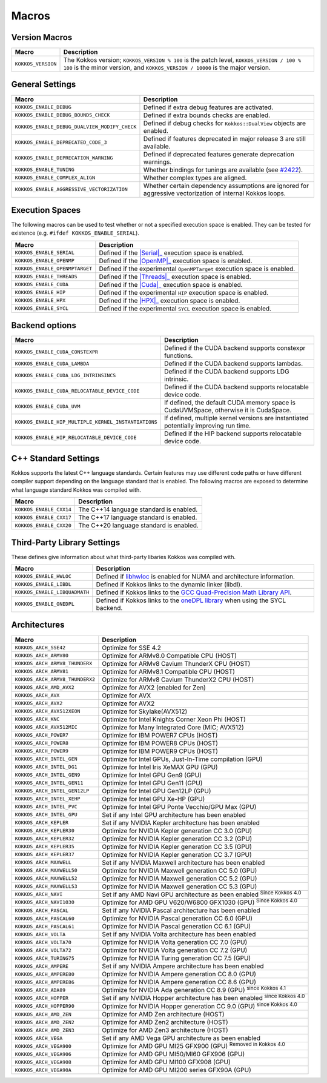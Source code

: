 Macros
======

Version Macros
--------------

+--------------------+------------------------------------------------------------------------------------------------------------------------------------------------------------------------------+
| Macro              | Description                                                                                                                                                                  |
+====================+==============================================================================================================================================================================+
| ``KOKKOS_VERSION`` | The Kokkos version; ``KOKKOS_VERSION % 100`` is the patch level, ``KOKKOS_VERSION / 100 % 100`` is the minor version, and ``KOKKOS_VERSION / 10000`` is the major version.   |
+--------------------+------------------------------------------------------------------------------------------------------------------------------------------------------------------------------+

General Settings
----------------

+-------------------------------------------------+-------------------------------------------------------------------------------------------------------------+
| Macro                                           | Description                                                                                                 |
+=================================================+=============================================================================================================+
| ``KOKKOS_ENABLE_DEBUG``                         | Defined if extra debug features are activated.                                                              |
+-------------------------------------------------+-------------------------------------------------------------------------------------------------------------+
| ``KOKKOS_ENABLE_DEBUG_BOUNDS_CHECK``            | Defined if extra bounds checks are enabled.                                                                 |
+-------------------------------------------------+-------------------------------------------------------------------------------------------------------------+
| ``KOKKOS_ENABLE_DEBUG_DUALVIEW_MODIFY_CHECK``   | Defined if debug checks for ``Kokkos::DualView`` objects are enabled.                                       |
+-------------------------------------------------+-------------------------------------------------------------------------------------------------------------+
| ``KOKKOS_ENABLE_DEPRECATED_CODE_3``             | Defined if features deprecated in major release 3 are still available.                                      |
+-------------------------------------------------+-------------------------------------------------------------------------------------------------------------+
| ``KOKKOS_ENABLE_DEPRECATION_WARNING``           | Defined if deprecated features generate deprecation warnings.                                               |
+-------------------------------------------------+-------------------------------------------------------------------------------------------------------------+
| ``KOKKOS_ENABLE_TUNING``                        | Whether bindings for tunings are available (see `#2422 <https://github.com/kokkos/kokkos/pull/2422>`_).     |
+-------------------------------------------------+-------------------------------------------------------------------------------------------------------------+
| ``KOKKOS_ENABLE_COMPLEX_ALIGN``                 | Whether complex types are aligned.                                                                          |
+-------------------------------------------------+-------------------------------------------------------------------------------------------------------------+
| ``KOKKOS_ENABLE_AGGRESSIVE_VECTORIZATION``      | Whether certain dependency assumptions are ignored for aggressive vectorization of internal Kokkos loops.   |
+-------------------------------------------------+-------------------------------------------------------------------------------------------------------------+

Execution Spaces
----------------

The following macros can be used to test whether or not a specified execution space
is enabled. They can be tested for existence (e.g. ``#ifdef KOKKOS_ENABLE_SERIAL``).

.. _Serial: execution_spaces.html

.. |Serial| replace:: :cppkokkos:func:`Serial`

.. _OpenMP: execution_spaces.html

.. |OpenMP| replace:: :cppkokkos:func:`OpenMP`

.. _Threads: execution_spaces.html

.. |Threads| replace:: :cppkokkos:func:`Threads`

.. _Cuda: execution_spaces.html

.. |Cuda| replace:: :cppkokkos:func:`Cuda`

.. _HPX: execution_spaces.html

.. |HPX| replace:: :cppkokkos:func:`HPX`

+--------------------------------+--------------------------------------------------------------------------+
| Macro                          | Description                                                              |
+================================+==========================================================================+
| ``KOKKOS_ENABLE_SERIAL``       | Defined if the |Serial|_ execution space is enabled.                     |
+--------------------------------+--------------------------------------------------------------------------+
| ``KOKKOS_ENABLE_OPENMP``       | Defined if the |OpenMP|_ execution space is enabled.                     |
+--------------------------------+--------------------------------------------------------------------------+
| ``KOKKOS_ENABLE_OPENMPTARGET`` | Defined if the experimental ``OpenMPTarget`` execution space is enabled. |
+--------------------------------+--------------------------------------------------------------------------+
| ``KOKKOS_ENABLE_THREADS``      | Defined if the |Threads|_ execution space is enabled.                    |
+--------------------------------+--------------------------------------------------------------------------+
| ``KOKKOS_ENABLE_CUDA``         | Defined if the |Cuda|_ execution space is enabled.                       |
+--------------------------------+--------------------------------------------------------------------------+
| ``KOKKOS_ENABLE_HIP``          | Defined if the experimental ``HIP`` execution space is enabled.          |
+--------------------------------+--------------------------------------------------------------------------+
| ``KOKKOS_ENABLE_HPX``          | Defined if the |HPX|_ execution space is enabled.                        |
+--------------------------------+--------------------------------------------------------------------------+
| ``KOKKOS_ENABLE_SYCL``         | Defined if the experimental ``SYCL`` execution space is enabled.         |
+--------------------------------+--------------------------------------------------------------------------+

Backend options
---------------

+-------------------------------------------------------+---------------------------------------------------------------------------------------+
| Macro                                                 | Description                                                                           |
+=======================================================+=======================================================================================+
| ``KOKKOS_ENABLE_CUDA_CONSTEXPR``                      | Defined if the CUDA backend supports constexpr functions.                             |
+-------------------------------------------------------+---------------------------------------------------------------------------------------+
| ``KOKKOS_ENABLE_CUDA_LAMBDA``                         | Defined if the CUDA backend supports lambdas.                                         |
+-------------------------------------------------------+---------------------------------------------------------------------------------------+
| ``KOKKOS_ENABLE_CUDA_LDG_INTRINSINCS``                | Defined if the CUDA backend supports LDG intrinsic.                                   |
+-------------------------------------------------------+---------------------------------------------------------------------------------------+
| ``KOKKOS_ENABLE_CUDA_RELOCATABLE_DEVICE_CODE``        | Defined if the CUDA backend supports relocatable device code.                         |
+-------------------------------------------------------+---------------------------------------------------------------------------------------+
| ``KOKKOS_ENABLE_CUDA_UVM``                            | If defined, the default CUDA memory space is CudaUVMSpace, otherwise it is CudaSpace. |
+-------------------------------------------------------+---------------------------------------------------------------------------------------+
| ``KOKKOS_ENABLE_HIP_MULTIPLE_KERNEL_INSTANTIATIONS``  | If defined, multiple kernel versions are instantiated potentially improving run time. |
+-------------------------------------------------------+---------------------------------------------------------------------------------------+
| ``KOKKOS_ENABLE_HIP_RELOCATABLE_DEVICE_CODE``         | Defined if the HIP backend supports relocatable device code.                          |
+-------------------------------------------------------+---------------------------------------------------------------------------------------+

C++ Standard Settings
---------------------

Kokkos supports the latest C++ language standards. Certain features may use different
code paths or have different compiler support depending on the language standard that
is enabled. The following macros are exposed to determine what language standard
Kokkos was compiled with.

+-------------------------+-----------------------------------------+
| Macro                   | Description                             |
+=========================+=========================================+
| ``KOKKOS_ENABLE_CXX14`` | The C++14 language standard is enabled. |
+-------------------------+-----------------------------------------+
| ``KOKKOS_ENABLE_CXX17`` | The C++17 language standard is enabled. |
+-------------------------+-----------------------------------------+
| ``KOKKOS_ENABLE_CXX20`` | The C++20 language standard is enabled. |
+-------------------------+-----------------------------------------+

Third-Party Library Settings
----------------------------

These defines give information about what third-party libaries Kokkos was compiled with.

+-------------------------------+-----------------------------------------------------------------------------------------------------------------------+
| Macro                         | Description                                                                                                           |
+===============================+=======================================================================================================================+
| ``KOKKOS_ENABLE_HWLOC``       | Defined if `libhwloc <https://www.open-mpi.org/projects/hwloc/>`_ is enabled for NUMA and architecture information.   |
+-------------------------------+-----------------------------------------------------------------------------------------------------------------------+
| ``KOKKOS_ENABLE_LIBDL``       | Defined if Kokkos links to the dynamic linker (libdl).                                                                |
+-------------------------------+-----------------------------------------------------------------------------------------------------------------------+
| ``KOKKOS_ENABLE_LIBQUADMATH`` | Defined if Kokkos links to the `GCC Quad-Precision Math Library API <https://gcc.gnu.org/onlinedocs/libquadmath/>`_.  |
+-------------------------------+-----------------------------------------------------------------------------------------------------------------------+
| ``KOKKOS_ENABLE_ONEDPL``      | Defined if Kokkos links to the `oneDPL library <https://github.com/oneapi-src/oneDPL>`_ when using the SYCL backend.  |
+-------------------------------+-----------------------------------------------------------------------------------------------------------------------+

Architectures
-------------

+-----------------------------------+-----------------------------------------------------------------------------------+
| Macro                             | Description                                                                       |
+===================================+===================================================================================+
| ``KOKKOS_ARCH_SSE42``             | Optimize for SSE 4.2                                                              |
+-----------------------------------+-----------------------------------------------------------------------------------+
| ``KOKKOS_ARCH_ARMV80``            | Optimize for ARMv8.0 Compatible CPU (HOST)                                        |
+-----------------------------------+-----------------------------------------------------------------------------------+
| ``KOKKOS_ARCH_ARMV8_THUNDERX``    | Optimize for ARMv8 Cavium ThunderX CPU (HOST)                                     |
+-----------------------------------+-----------------------------------------------------------------------------------+
| ``KOKKOS_ARCH_ARMV81``            | Optimize for ARMv8.1 Compatible CPU (HOST)                                        |
+-----------------------------------+-----------------------------------------------------------------------------------+
| ``KOKKOS_ARCH_ARMV8_THUNDERX2``   | Optimize for ARMv8 Cavium ThunderX2 CPU (HOST)                                    |
+-----------------------------------+-----------------------------------------------------------------------------------+
| ``KOKKOS_ARCH_AMD_AVX2``          | Optimize for AVX2 (enabled for Zen)                                               |
+-----------------------------------+-----------------------------------------------------------------------------------+
| ``KOKKOS_ARCH_AVX``               | Optimize for AVX                                                                  |
+-----------------------------------+-----------------------------------------------------------------------------------+
| ``KOKKOS_ARCH_AVX2``              | Optimize for AVX2                                                                 |
+-----------------------------------+-----------------------------------------------------------------------------------+
| ``KOKKOS_ARCH_AVX512XEON``        | Optimize for Skylake(AVX512)                                                      |
+-----------------------------------+-----------------------------------------------------------------------------------+
| ``KOKKOS_ARCH_KNC``               | Optimize for Intel Knights Corner Xeon Phi (HOST)                                 |
+-----------------------------------+-----------------------------------------------------------------------------------+
| ``KOKKOS_ARCH_AVX512MIC``         | Optimize for Many Integrated Core (MIC; AVX512)                                   |
+-----------------------------------+-----------------------------------------------------------------------------------+
| ``KOKKOS_ARCH_POWER7``            | Optimize for IBM POWER7 CPUs (HOST)                                               |
+-----------------------------------+-----------------------------------------------------------------------------------+
| ``KOKKOS_ARCH_POWER8``            | Optimize for IBM POWER8 CPUs (HOST)                                               |
+-----------------------------------+-----------------------------------------------------------------------------------+
| ``KOKKOS_ARCH_POWER9``            | Optimize for IBM POWER9 CPUs (HOST)                                               |
+-----------------------------------+-----------------------------------------------------------------------------------+
| ``KOKKOS_ARCH_INTEL_GEN``         | Optimize for Intel GPUs, Just-In-Time compilation (GPU)                           |
+-----------------------------------+-----------------------------------------------------------------------------------+
| ``KOKKOS_ARCH_INTEL_DG1``         | Optimize for Intel Iris XeMAX GPU (GPU)                                           |
+-----------------------------------+-----------------------------------------------------------------------------------+
| ``KOKKOS_ARCH_INTEL_GEN9``        | Optimize for Intel GPU Gen9 (GPU)                                                 |
+-----------------------------------+-----------------------------------------------------------------------------------+
| ``KOKKOS_ARCH_INTEL_GEN11``       | Optimize for Intel GPU Gen11 (GPU)                                                |
+-----------------------------------+-----------------------------------------------------------------------------------+
| ``KOKKOS_ARCH_INTEL_GEN12LP``     | Optimize for Intel GPU Gen12LP (GPU)                                              |
+-----------------------------------+-----------------------------------------------------------------------------------+
| ``KOKKOS_ARCH_INTEL_XEHP``        | Optimize for Intel GPU Xe-HP (GPU)                                                |
+-----------------------------------+-----------------------------------------------------------------------------------+
| ``KOKKOS_ARCH_INTEL_PVC``         | Optimize for Intel GPU Ponte Vecchio/GPU Max (GPU)                                |
+-----------------------------------+-----------------------------------------------------------------------------------+
| ``KOKKOS_ARCH_INTEL_GPU``         | Set if any Intel GPU architecture has been enabled                                |
+-----------------------------------+-----------------------------------------------------------------------------------+
| ``KOKKOS_ARCH_KEPLER``            | Set if any NVIDIA Kepler architecture has been enabled                            |
+-----------------------------------+-----------------------------------------------------------------------------------+
| ``KOKKOS_ARCH_KEPLER30``          | Optimize for NVIDIA Kepler generation CC 3.0 (GPU)                                |
+-----------------------------------+-----------------------------------------------------------------------------------+
| ``KOKKOS_ARCH_KEPLER32``          | Optimize for NVIDIA Kepler generation CC 3.2 (GPU)                                |
+-----------------------------------+-----------------------------------------------------------------------------------+
| ``KOKKOS_ARCH_KEPLER35``          | Optimize for NVIDIA Kepler generation CC 3.5 (GPU)                                |
+-----------------------------------+-----------------------------------------------------------------------------------+
| ``KOKKOS_ARCH_KEPLER37``          | Optimize for NVIDIA Kepler generation CC 3.7 (GPU)                                |
+-----------------------------------+-----------------------------------------------------------------------------------+
| ``KOKKOS_ARCH_MAXWELL``           | Set if any NVIDIA Maxwell architecture has been enabled                           |
+-----------------------------------+-----------------------------------------------------------------------------------+
| ``KOKKOS_ARCH_MAXWELL50``         | Optimize for NVIDIA Maxwell generation CC 5.0 (GPU)                               |
+-----------------------------------+-----------------------------------------------------------------------------------+
| ``KOKKOS_ARCH_MAXWELL52``         | Optimize for NVIDIA Maxwell generation CC 5.2 (GPU)                               |
+-----------------------------------+-----------------------------------------------------------------------------------+
| ``KOKKOS_ARCH_MAXWELL53``         | Optimize for NVIDIA Maxwell generation CC 5.3 (GPU)                               |
+-----------------------------------+-----------------------------------------------------------------------------------+
| ``KOKKOS_ARCH_NAVI``              | Set if any AMD Navi GPU architecture as been enabled :sup:`Since Kokkos 4.0`      |
+-----------------------------------+-----------------------------------------------------------------------------------+
| ``KOKKOS_ARCH_NAVI1030``          | Optimize for AMD GPU V620/W6800 GFX1030 (GPU) :sup:`Since Kokkos 4.0`             |
+-----------------------------------+-----------------------------------------------------------------------------------+
| ``KOKKOS_ARCH_PASCAL``            | Set if any NVIDIA Pascal architecture has been enabled                            |
+-----------------------------------+-----------------------------------------------------------------------------------+
| ``KOKKOS_ARCH_PASCAL60``          | Optimize for NVIDIA Pascal generation CC 6.0 (GPU)                                |
+-----------------------------------+-----------------------------------------------------------------------------------+
| ``KOKKOS_ARCH_PASCAL61``          | Optimize for NVIDIA Pascal generation CC 6.1 (GPU)                                |
+-----------------------------------+-----------------------------------------------------------------------------------+
| ``KOKKOS_ARCH_VOLTA``             | Set if any NVIDIA Volta architecture has been enabled                             |
+-----------------------------------+-----------------------------------------------------------------------------------+
| ``KOKKOS_ARCH_VOLTA70``           | Optimize for NVIDIA Volta generation CC 7.0 (GPU)                                 |
+-----------------------------------+-----------------------------------------------------------------------------------+
| ``KOKKOS_ARCH_VOLTA72``           | Optimize for NVIDIA Volta generation CC 7.2 (GPU)                                 |
+-----------------------------------+-----------------------------------------------------------------------------------+
| ``KOKKOS_ARCH_TURING75``          | Optimize for NVIDIA Turing generation CC 7.5 (GPU)                                |
+-----------------------------------+-----------------------------------------------------------------------------------+
| ``KOKKOS_ARCH_AMPERE``            | Set if any NVIDIA Ampere architecture has been enabled                            |
+-----------------------------------+-----------------------------------------------------------------------------------+
| ``KOKKOS_ARCH_AMPERE80``          | Optimize for NVIDIA Ampere generation CC 8.0 (GPU)                                |
+-----------------------------------+-----------------------------------------------------------------------------------+
| ``KOKKOS_ARCH_AMPERE86``          | Optimize for NVIDIA Ampere generation CC 8.6 (GPU)                                |
+-----------------------------------+-----------------------------------------------------------------------------------+
| ``KOKKOS_ARCH_ADA89``             | Optimize for NVIDIA Ada generation CC 8.9 (GPU) :sup:`since Kokkos 4.1`           |
+-----------------------------------+-----------------------------------------------------------------------------------+
| ``KOKKOS_ARCH_HOPPER``            | Set if any NVIDIA Hopper architecture has been enabled :sup:`since Kokkos 4.0`    |
+-----------------------------------+-----------------------------------------------------------------------------------+
| ``KOKKOS_ARCH_HOPPER90``          | Optimize for NVIDIA Hopper generation CC 9.0 (GPU) :sup:`since Kokkos 4.0`        |
+-----------------------------------+-----------------------------------------------------------------------------------+
| ``KOKKOS_ARCH_AMD_ZEN``           | Optimize for AMD Zen architecture (HOST)                                          |
+-----------------------------------+-----------------------------------------------------------------------------------+
| ``KOKKOS_ARCH_AMD_ZEN2``          | Optimize for AMD Zen2 architecture (HOST)                                         |
+-----------------------------------+-----------------------------------------------------------------------------------+
| ``KOKKOS_ARCH_AMD_ZEN3``          | Optimize for AMD Zen3 architecture (HOST)                                         |
+-----------------------------------+-----------------------------------------------------------------------------------+
| ``KOKKOS_ARCH_VEGA``              | Set if any AMD Vega GPU architecture as been enabled                              |
+-----------------------------------+-----------------------------------------------------------------------------------+
| ``KOKKOS_ARCH_VEGA900``           | Optimize for AMD GPU MI25 GFX900 (GPU) :sup:`Removed in Kokkos 4.0`               |
+-----------------------------------+-----------------------------------------------------------------------------------+
| ``KOKKOS_ARCH_VEGA906``           | Optimize for AMD GPU MI50/MI60 GFX906 (GPU)                                       |
+-----------------------------------+-----------------------------------------------------------------------------------+
| ``KOKKOS_ARCH_VEGA908``           | Optimize for AMD GPU MI100 GFX908 (GPU)                                           |
+-----------------------------------+-----------------------------------------------------------------------------------+
| ``KOKKOS_ARCH_VEGA90A``           | Optimize for AMD GPU MI200 series GFX90A (GPU)                                    |
+-----------------------------------+-----------------------------------------------------------------------------------+
